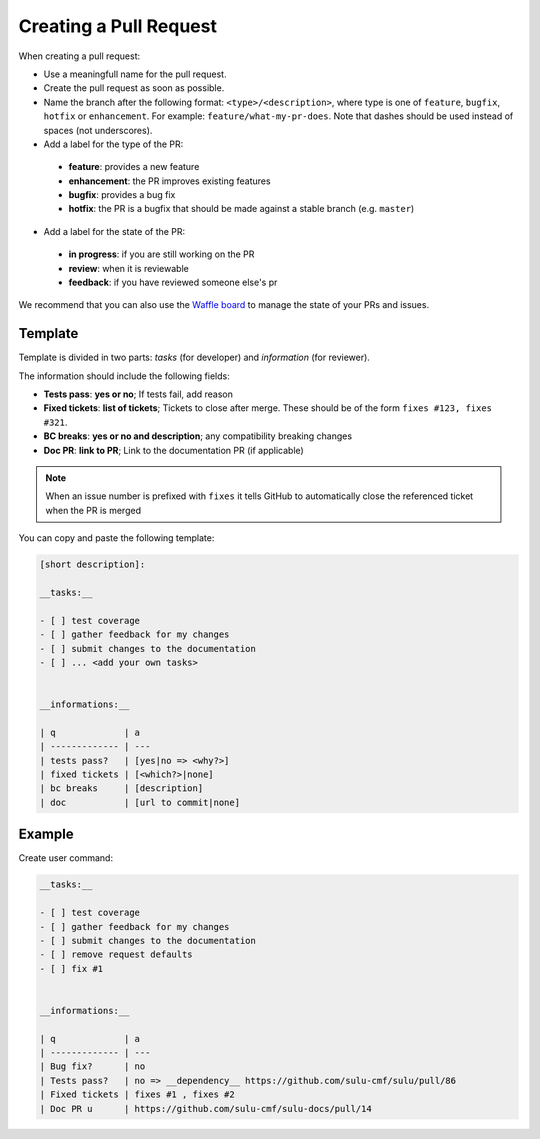 Creating a Pull Request
=======================

When creating a pull request:

* Use a meaningfull name for the pull request.
* Create the pull request as soon as possible.  
* Name the branch after the following format: ``<type>/<description>``, where
  type is one of ``feature``, ``bugfix``, ``hotfix`` or ``enhancement``. For
  example: ``feature/what-my-pr-does``. Note that dashes should be used
  instead of spaces (not underscores).
* Add a label for the type of the PR:

 * **feature**: provides a new feature
 * **enhancement**: the PR improves existing features
 * **bugfix**: provides a bug fix
 * **hotfix**: the PR is a bugfix that should be made against a stable branch
   (e.g. ``master``)

* Add a label for the state of the PR:

 * **in progress**: if you are still working on the PR
 * **review**: when it is reviewable
 * **feedback**: if you have reviewed someone else's pr

We recommend that you can also use the `Waffle board`_ to manage the state of your
PRs and issues.

Template
--------

Template is divided in two parts: *tasks* (for developer) and *information* (for reviewer).

The information should include the following fields:

* **Tests pass**: **yes or no**; If tests fail, add reason
* **Fixed tickets**: **list of tickets**; Tickets to close after merge. These
  should be of the form ``fixes #123, fixes #321``.
* **BC breaks**: **yes or no and description**; any compatibility breaking changes
* **Doc PR**: **link to PR**; Link to the documentation PR (if applicable)

.. note::

  When an issue number is prefixed with ``fixes`` it tells GitHub to
  automatically close the referenced ticket when the PR is merged

You can copy and paste the following template:

.. code-block:: none

    [short description]:

    __tasks:__

    - [ ] test coverage
    - [ ] gather feedback for my changes
    - [ ] submit changes to the documentation
    - [ ] ... <add your own tasks>


    __informations:__

    | q             | a
    | ------------- | ---
    | tests pass?   | [yes|no => <why?>]
    | fixed tickets | [<which?>|none]
    | bc breaks     | [description]
    | doc           | [url to commit|none]

Example
-------

Create user command:

.. code-block:: none

    __tasks:__

    - [ ] test coverage
    - [ ] gather feedback for my changes
    - [ ] submit changes to the documentation
    - [ ] remove request defaults
    - [ ] fix #1


    __informations:__

    | q             | a
    | ------------- | ---
    | Bug fix?      | no
    | Tests pass?   | no => __dependency__ https://github.com/sulu-cmf/sulu/pull/86
    | Fixed tickets | fixes #1 , fixes #2
    | Doc PR u      | https://github.com/sulu-cmf/sulu-docs/pull/14

.. _Waffle board: https://waffle.io/sulu-cmf/sulu
